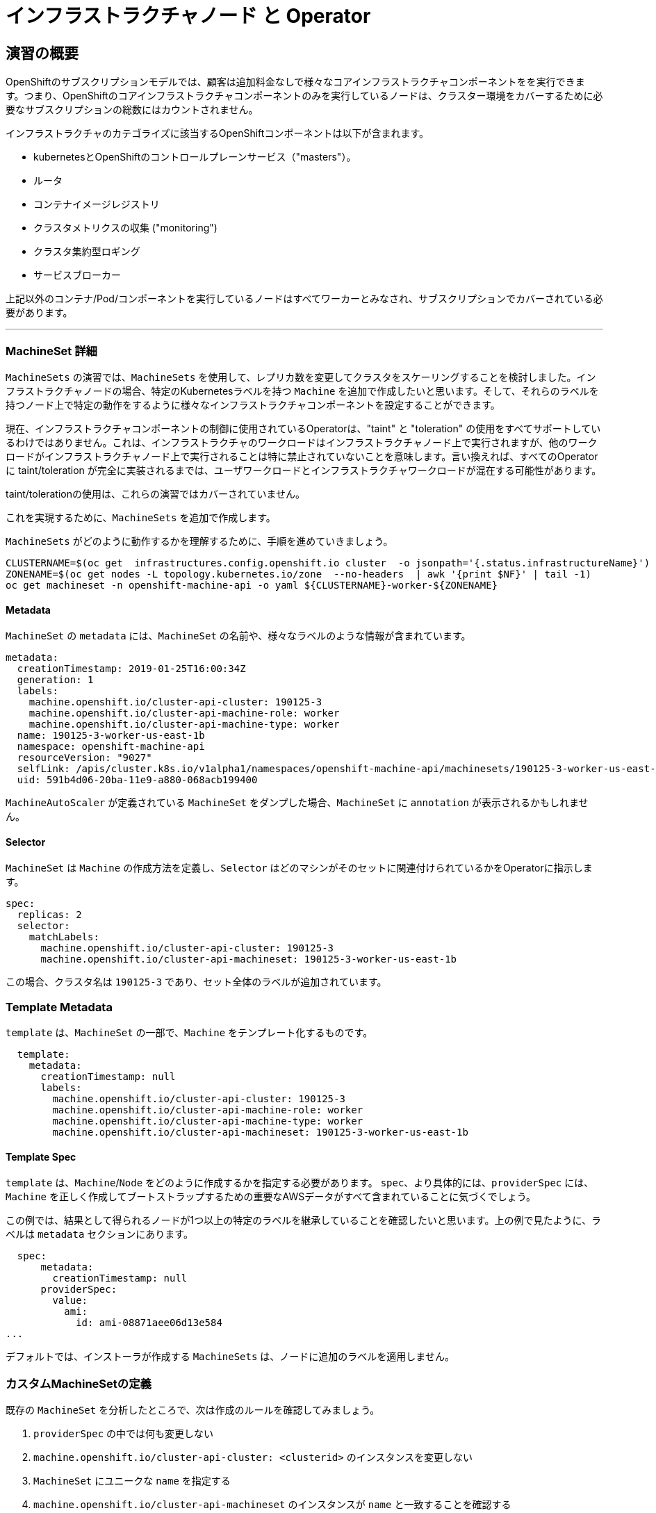 = インフラストラクチャノード と Operator
// Activate experimental attribute for Keyboard Shortcut keys
:experimental:

== 演習の概要
OpenShiftのサブスクリプションモデルでは、顧客は追加料金なしで様々なコアインフラストラクチャコンポーネントをを実行できます。つまり、OpenShiftのコアインフラストラクチャコンポーネントのみを実行しているノードは、クラスター環境をカバーするために必要なサブスクリプションの総数にはカウントされません。

インフラストラクチャのカテゴライズに該当するOpenShiftコンポーネントは以下が含まれます。

* kubernetesとOpenShiftのコントロールプレーンサービス（"masters"）。
* ルータ
* コンテナイメージレジストリ
* クラスタメトリクスの収集 ("monitoring")
* クラスタ集約型ロギング
* サービスブローカー

上記以外のコンテナ/Pod/コンポーネントを実行しているノードはすべてワーカーとみなされ、サブスクリプションでカバーされている必要があります。

---

### MachineSet 詳細
`MachineSets` の演習では、`MachineSets` を使用して、レプリカ数を変更してクラスタをスケーリングすることを検討しました。インフラストラクチャノードの場合、特定のKubernetesラベルを持つ `Machine` を追加で作成したいと思います。そして、それらのラベルを持つノード上で特定の動作をするように様々なインフラストラクチャコンポーネントを設定することができます。

[Note]
====
現在、インフラストラクチャコンポーネントの制御に使用されているOperatorは、"taint" と "toleration" の使用をすべてサポートしているわけではありません。これは、インフラストラクチャのワークロードはインフラストラクチャノード上で実行されますが、他のワークロードがインフラストラクチャノード上で実行されることは特に禁止されていないことを意味します。言い換えれば、すべてのOperatorに taint/toleration が完全に実装されるまでは、ユーザワークロードとインフラストラクチャワークロードが混在する可能性があります。

taint/tolerationの使用は、これらの演習ではカバーされていません。
====

これを実現するために、`MachineSets` を追加で作成します。

`MachineSets` がどのように動作するかを理解するために、手順を進めていきましょう。

[source,bash,role="execute"]
----
CLUSTERNAME=$(oc get  infrastructures.config.openshift.io cluster  -o jsonpath='{.status.infrastructureName}')
ZONENAME=$(oc get nodes -L topology.kubernetes.io/zone  --no-headers  | awk '{print $NF}' | tail -1)
oc get machineset -n openshift-machine-api -o yaml ${CLUSTERNAME}-worker-${ZONENAME}
----

#### Metadata
`MachineSet`  の `metadata` には、`MachineSet` の名前や、様々なラベルのような情報が含まれています。


```YAML
metadata:
  creationTimestamp: 2019-01-25T16:00:34Z
  generation: 1
  labels:
    machine.openshift.io/cluster-api-cluster: 190125-3
    machine.openshift.io/cluster-api-machine-role: worker
    machine.openshift.io/cluster-api-machine-type: worker
  name: 190125-3-worker-us-east-1b
  namespace: openshift-machine-api
  resourceVersion: "9027"
  selfLink: /apis/cluster.k8s.io/v1alpha1/namespaces/openshift-machine-api/machinesets/190125-3-worker-us-east-1b
  uid: 591b4d06-20ba-11e9-a880-068acb199400
```

[Note]
====
`MachineAutoScaler` が定義されている `MachineSet` をダンプした場合、`MachineSet` に `annotation` が表示されるかもしれません。
====

#### Selector
`MachineSet` は `Machine` の作成方法を定義し、`Selector` はどのマシンがそのセットに関連付けられているかをOperatorに指示します。

```YAML
spec:
  replicas: 2
  selector:
    matchLabels:
      machine.openshift.io/cluster-api-cluster: 190125-3
      machine.openshift.io/cluster-api-machineset: 190125-3-worker-us-east-1b
```

この場合、クラスタ名は `190125-3` であり、セット全体のラベルが追加されています。

### Template Metadata
`template` は、`MachineSet` の一部で、`Machine` をテンプレート化するものです。

```YAML
  template:
    metadata:
      creationTimestamp: null
      labels:
        machine.openshift.io/cluster-api-cluster: 190125-3
        machine.openshift.io/cluster-api-machine-role: worker
        machine.openshift.io/cluster-api-machine-type: worker
        machine.openshift.io/cluster-api-machineset: 190125-3-worker-us-east-1b
```

#### Template Spec
`template` は、`Machine`/`Node` をどのように作成するかを指定する必要があります。
`spec`、より具体的には、`providerSpec` には、`Machine` を正しく作成してブートストラップするための重要なAWSデータがすべて含まれていることに気づくでしょう。

この例では、結果として得られるノードが1つ以上の特定のラベルを継承していることを確認したいと思います。上の例で見たように、ラベルは `metadata` セクションにあります。
```YAML
  spec:
      metadata:
        creationTimestamp: null
      providerSpec:
        value:
          ami:
            id: ami-08871aee06d13e584
...
```

デフォルトでは、インストーラが作成する `MachineSets` は、ノードに追加のラベルを適用しません。

### カスタムMachineSetの定義
既存の `MachineSet` を分析したところで、次は作成のルールを確認してみましょう。

1. `providerSpec` の中では何も変更しない
2. `machine.openshift.io/cluster-api-cluster: <clusterid>` のインスタンスを変更しない
3. `MachineSet` にユニークな `name` を指定する
4. `machine.openshift.io/cluster-api-machineset` のインスタンスが `name` と一致することを確認する
5. ノードに必要なラベルを `.spec.template.spec.metadata.labels` に追加する
6. `MachineSet` `name` の参照を変更する場合でも、`subnet` を変更しないように注意する

一見複雑に見えますが、以下のように実行してみましょう。

WARNING: 踏み台ホストにログインしている場合は、ログアウトして実行してください。

[source,bash,role="execute"]
----
bash {{ HOME_PATH }}/support/machineset-generator.sh 1 infra 0 | oc create -f -
export MACHINESET=$(oc get machineset -n openshift-machine-api -l machine.openshift.io/cluster-api-machine-role=infra -o jsonpath='{.items[0].metadata.name}')
oc patch machineset $MACHINESET -n openshift-machine-api --type='json' -p='[{"op": "add", "path": "/spec/template/spec/metadata/labels", "value":{"node-role.kubernetes.io/worker":"", "node-role.kubernetes.io/infra":""} }]'
oc scale machineset $MACHINESET -n openshift-machine-api --replicas=3
----

次のように実行します。

[source,bash,role="execute"]
----
oc get machineset -n openshift-machine-api
----

新しいインフラセットが以下例に似た名前で表示されているはずです。

```
...
cluster-city-56f8-mc4pf-infra-us-east-2a    3         3                             13s
...
```

まだインスタンスが起動していてブートストラップを行っているため、セットの中には利用可能なマシンがありません。
インスタンスがいつ実行されるかは `oc get machine -n openshift-machine-api` で確認することができます。
次に `oc get node` を使って、実際のノードがいつ結合されて準備が整ったかを確認することができます。

[Note]
====
`Machine` が準備されて `Node` として追加されるまでには数分かかることがあります。
====

[source,bash,role="execute"]
----
oc get nodes
----

```
NAME                                         STATUS   ROLES          AGE     VERSION
ip-10-0-133-134.us-east-2.compute.internal   Ready    infra,worker   8m     v1.22.8
ip-10-0-133-191.us-east-2.compute.internal   Ready    worker         61m    v1.22.8
ip-10-0-136-83.us-east-2.compute.internal    Ready    master         67m    v1.22.8
ip-10-0-138-24.us-east-2.compute.internal    Ready    infra,worker   8m1s   v1.22.8
ip-10-0-139-81.us-east-2.compute.internal    Ready    infra,worker   8m3s   v1.22.8
ip-10-0-152-132.us-east-2.compute.internal   Ready    worker         61m    v1.22.8
ip-10-0-157-139.us-east-2.compute.internal   Ready    master         67m    v1.22.8
ip-10-0-167-9.us-east-2.compute.internal     Ready    worker         61m    v1.22.8
ip-10-0-169-121.us-east-2.compute.internal   Ready    master         67m    v1.22.8
```

どのノードが新しいノードなのか分からなくて困っている場合は、`AGE` カラムを見てみてください。
また、`ROLES` 列では、新しいノードが `worker` と `infra` の両方のロールを持っていることに気づくでしょう。

[source,bash,role="execute"]
----
oc get nodes -l node-role.kubernetes.io/infra
----

### ラベルを確認する
この例では、一番若いノードは `ip-10-0-133-134.us-east-2.compute.internal` という名前でした。

[source,bash,role="execute"]
----
YOUNG_INFRA_NODE=$(oc get nodes -l node-role.kubernetes.io/infra  --sort-by=.metadata.creationTimestamp -o jsonpath='{.items[0].metadata.name}')
oc get nodes ${YOUNG_INFRA_NODE} --show-labels | grep --color node-role
----

そして、`LABELS` の欄には、次のように書かれています。

```
beta.kubernetes.io/arch=amd64,beta.kubernetes.io/instance-type=m5.2xlarge,beta.kubernetes.io/os=linux,failure-domain.beta.kubernetes.io/region=us-east-2,failure-domain.beta.kubernetes.io/zone=us-east-2a,kubernetes.io/arch=amd64,kubernetes.io/hostname=ip-10-0-140-3,kubernetes.io/os=linux,node-role.kubernetes.io/infra=,node-role.kubernetes.io/worker=,node.openshift.io/os_id=rhcos
```

`node-role.kubernetes.io/infra` ラベルが確認できます。

### MachineSetの追加(スケール)
現実的な本番環境では、インフラストラクチャコンポーネントを保持するために、少なくとも3つの `MachineSets` が必要になります。ロギングアグリゲーションソリューションとサービスメッシュの両方がElasticSearchをデプロイするので、ElasticSearchは3つのノードに分散した3つのインスタンスを必要とします。なぜ3つの `MachineSets` が必要なのでしょうか。理論的には、異なるAZに複数の `MachineSets` を配置することで、AWSがAZを失った場合であっても完全にダウンすることを防ぐためです。

スクリプトレットで作成した `MachineSet` はすでに3つのレプリカを作成しているので、今のところ何もする必要はありません。また、自分で追加のレプリカを作成する必要もありません。

### 追加クレジット
`openshift-machine-api` プロジェクトにはいくつかの `Pods` があります。そのうちの一つは `machine-api-controllers-56bdc6874f-86jnb` のような名前です。その `Pod` のコンテナ上で `oc log` を使うと、ノードを実際に生成するためのさまざまな演算子のビットを見ることができます。

## クイック演算子の背景
Operatorはただの `Pods` です。しかし 彼らは特別な `Pods` であり、Kubernetes環境でアプリケーションをデプロイして管理する方法を理解しているソフトウェアです。Operatorのパワーは、`CustomResourceDefinitions` (`CRD`)と呼ばれるKubernetesの機能に依存しています。`CRD` はまさにその名の通りの機能です。これらはカスタムリソースを定義する方法であり、本質的にはKubernetes APIを新しいオブジェクトで拡張するものです。

Kubernetesで `Foo` オブジェクトを作成/読み込み/更新/削除できるようにしたい場合、`Foo` リソースとは何か、どのように動作するのかを定義した `CRD` を作成します。そして、`CRD` のインスタンスである `CustomResources` (`CRs`) を作成することができます。

Operator の場合、一般的なパターンとしては、Operator が `CRs` を見て設定を行い、Kubernetes 環境上で _operate_ を行い、設定で指定されたことを実行するというものです。ここでは、OpenShiftのインフラストラクチャオペレータのいくつかがどのように動作するかを見てみましょう。

## インフラストラクチャコンポーネントの移動
これで特別なノードができたので、インフラストラクチャのコンポーネントをその上に移動させることができます。

### ルータ
OpenShiftルータは `openshift-ingress-operator` という `Operator` によって管理されています。その `Pod` は `openshift-ingress-operator` プロジェクトに存在します。

[source,bash,role="execute"]
----
oc get pod -n openshift-ingress-operator
----

実際のデフォルトのルータのインスタンスは `openshift-ingress` プロジェクトにあります。 `Pods` を見てみましょう。

[source,bash,role="execute"]
----
oc get pods -n openshift-ingress -o wide
----

以下のように確認できます。

```
NAME                              READY   STATUS    RESTARTS   AGE   IP           NODE                                        NOMINATED NODE
router-default-7bc4c9c5cd-clwqt   1/1     Running   0          9h    10.128.2.7   ip-10-0-144-70.us-east-2.compute.internal   <none>
router-default-7bc4c9c5cd-fq7m2   1/1     Running   0          9h    10.131.0.7   ip-10-0-138-38.us-east-2.compute.internal   <none>
```

ルータが動作している `Node` を確認します。

[source,bash,role="execute"]
----
ROUTER_POD_NODE=$(oc get pods -n openshift-ingress -o jsonpath='{.items[0].spec.nodeName}')
oc get node ${ROUTER_POD_NODE}
----

`worker` の役割が指定されていることが確認できます。

```
NAME                                        STATUS   ROLES    AGE   VERSION
ip-10-0-144-70.us-east-2.compute.internal   Ready    worker   9h    v1.12.4+509916ce1
```

ルータオペレータのデフォルトの設定では、`worker` の役割を持つノードを見つけてルータを配置するようになっています。しかし、専用のインフラストラクチャノードを作成したので、ルータインスタンスを `infra` の役割を持つノードに配置するようにオペレータに指示します。

OpenShiftのルーターオペレータは、`ingresses.config.openshift.io`という`CustomResourceDefinitions`(`CRD`)を使用して、クラスタのデフォルトルーティングサブドメインを定義します。

[source,bash,role="execute"]
----
oc get ingresses.config.openshift.io cluster -o yaml
----

`cluster` オブジェクトはmasterだけでなくルータオペレータにも観測されます。以下のようなyamlになるでしょう。

```YAML
apiVersion: config.openshift.io/v1
kind: Ingress
metadata:
  creationTimestamp: 2019-04-08T14:37:49Z
  generation: 1
  name: cluster
  resourceVersion: "396"
  selfLink: /apis/config.openshift.io/v1/ingresses/cluster
  uid: e1ec463c-5a0b-11e9-93e8-028b0fb1636c
spec:
  domain: {{ ROUTE_SUBDOMAIN }}
status: {}
```

個々のルータのデプロイは `ingresscontrollers.operator.openshift.io` CRD で管理されます。
名前空間 `openshift-ingress-operator` に作成されたデフォルトのものがあります。


[source,bash,role="execute"]
----
oc get ingresscontrollers.operator.openshift.io default -n openshift-ingress-operator -o yaml
----

以下のようになります。

```YAML
apiVersion: operator.openshift.io/v1
kind: IngressController
metadata:
  creationTimestamp: 2019-04-08T14:46:15Z
  finalizers:
  - ingress.openshift.io/ingress-controller
  generation: 2
  name: default
  namespace: openshift-ingress-operator
  resourceVersion: "2056085"
  selfLink: /apis/operator.openshift.io/v1/namespaces/openshift-ingress-operator/ingresscontrollers/default
  uid: 0fac160d-5a0d-11e9-a3bb-02d64e703494
spec: {}
status:
  availableReplicas: 2
  conditions:
  - lastTransitionTime: 2019-04-08T14:47:14Z
    status: "True"
    type: Available
  domain: apps.cluster-f4a3.f4a3.openshiftworkshop.com
  endpointPublishingStrategy:
    type: LoadBalancerService
  selector: ingress.operator.openshift.io/ingress-controller-deployment=default
```

ルータPodがインフラストラクチャノードにヒットするように指示する `nodeSelector` を指定するには、以下の設定を適用します。

[source,bash,role="execute"]
----
oc apply -f {{ HOME_PATH }}/support/ingresscontroller.yaml
----


実行:

[source,bash,role="execute"]
----
oc get pod -n openshift-ingress -o wide
----

[Note]
====
ルーターの移動中にセッションがタイムアウトすることがあります。
ページを更新してセッションを取り戻してください。
端末セッションが失われることはありませんが、手動でこのページに戻る必要があるかもしれません。
====

もし十分に手際が良ければ、`Terminating` か `ContainerCreating` のいずれかのPodを捕まえることができるかもしれません。
`Terminating` Podはワーカーノードの1つで動作していました。
実行中の `Running` Podは最終的に `infra` ロールを持つノードの1つで動作しています。

## レジストリ
レジストリは、オペレータが実際のレジストリPodをどのように展開するかを設定するために、同様の `CRD` メカニズムを使用します。
このCRDは `configs.imageregistry.operator.openshift.io` です。
このCRDに `nodeSelector` を追加するために `cluster` のCRDオブジェクトを編集します。まず、それを見てみましょう。

[source,bash,role="execute"]
----
oc get configs.imageregistry.operator.openshift.io/cluster -o yaml
----

以下のように確認できます。

```YAML
apiVersion: imageregistry.operator.openshift.io/v1
kind: Config
metadata:
  creationTimestamp: "2019-08-06T13:57:22Z"
  finalizers:
  - imageregistry.operator.openshift.io/finalizer
  generation: 2
  name: cluster
  resourceVersion: "13218"
  selfLink: /apis/imageregistry.operator.openshift.io/v1/configs/cluster
  uid: 1cb6272a-b852-11e9-9a54-02fdf1f6ca7a
spec:
  defaultRoute: false
  httpSecret: fff8bb0952d32e0aa56adf0ac6f6cf5267e0627f7b42e35c508050b5be426f8fd5e5108bea314f4291eeacc0b95a2ea9f842b54d7eb61522238f2a2dc471f131
  logging: 2
  managementState: Managed
  proxy:
    http: ""
    https: ""
    noProxy: ""
  readOnly: false
  replicas: 1
  requests:
    read:
      maxInQueue: 0
      maxRunning: 0
      maxWaitInQueue: 0s
    write:
      maxInQueue: 0
      maxRunning: 0
      maxWaitInQueue: 0s
  storage:
    s3:
      bucket: image-registry-us-east-2-0a598598fc1649d8b96ed91a902b982c-1cbd
      encrypt: true
      keyID: ""
      region: us-east-2
      regionEndpoint: ""
status:
...
```

次のコマンドを実行します。

[source,bash,role="execute"]
----
oc patch configs.imageregistry.operator.openshift.io/cluster -p '{"spec":{"nodeSelector":{"node-role.kubernetes.io/infra": ""}}}' --type=merge
----

上記コマンドによって、レジストリCRの `.spec` を修正し、`nodeSelector` を追加します。

[Note]
====
この時点では、画像レジストリは演算子のために別のプロジェクトを使用していません。
演算子とオペランドは両方とも `openshift-image-registry` プロジェクトの中にあります。
====

パッチコマンドを実行すると、レジストリPodがinfraノードに移動しているのがわかるはずです。
レジストリは `openshift-image-registry` プロジェクトにあります。

以下を素早く実行してみてください。


[source,bash,role="execute"]
----
oc get pod -n openshift-image-registry
----

古いレジストリPodが終了し、新しいレジストリPodが起動しているのがわかるかもしれません。
レジストリはS3バケットによってバックアップされているので、新しいレジストリPodのインスタンスがどのノードにあるかは問題ではありません。
これはAPI経由でオブジェクトストアと通信しているので、そこに保存されている既存のイメージはすべてアクセス可能なままです。

また、デフォルトのレプリカ数は1であることにも注意してください。
現実の環境では、可用性やネットワークのスループットなどの理由から、このレプリカ数を増やしたいと思うかもしれません。

レジストリが着地したノード(ルータのセクションを参照)を見てみると、それが現在infraワーカー上で実行されていることに気づくでしょう。

最後に、イメージレジストリの設定のための `CRD` が名前空間ではなく、クラスタスコープになっていることに注目してください。
OpenShiftクラスタごとに内部/統合レジストリは1つしかありません。

## Monitoring
Cluster Monitoring operatorは、Prometheus+Grafana+AlertManagerによるクラスタ監視スタックの展開と状態管理を担当します。これは、クラスタの初期インストール時にデフォルトでインストールされます。このオペレータは `openshift-monitoring` プロジェクトの `ConfigMap` を利用して、監視スタックの動作のために様々なチューニングや設定を行います。

以下の `ConfigMap` 定義は、インフラストラクチャノードにデプロイされる監視ソリューションを設定するものです。


```
apiVersion: v1
kind: ConfigMap
metadata:
  name: cluster-monitoring-config
  namespace: openshift-monitoring
data:
  config.yaml: |+
    alertmanagerMain:
      nodeSelector:
        node-role.kubernetes.io/infra: ""
    prometheusK8s:
      nodeSelector:
        node-role.kubernetes.io/infra: ""
    prometheusOperator:
      nodeSelector:
        node-role.kubernetes.io/infra: ""
    grafana:
      nodeSelector:
        node-role.kubernetes.io/infra: ""
    k8sPrometheusAdapter:
      nodeSelector:
        node-role.kubernetes.io/infra: ""
    kubeStateMetrics:
      nodeSelector:
        node-role.kubernetes.io/infra: ""
    telemeterClient:
      nodeSelector:
        node-role.kubernetes.io/infra: ""
```

インストールの一部として作成された `ConfigMap` は存在しません。これがない場合、Operatorはデフォルトの設定を仮定します。
クラスタに `ConfigMap` が定義されていないことを確認してください。

[source,bash,role="execute"]
----
oc get configmap cluster-monitoring-config -n openshift-monitoring
----

以下のように出力されるはずです。

```
Error from server (NotFound): configmaps "cluster-monitoring-config" not found
```

Operatorは、様々なモニタリングスタックコンポーネントのためにいくつかの `ConfigMap` オブジェクトを作成します。

[source,bash,role="execute"]
----
oc get configmap -n openshift-monitoring
----

次のコマンドで新しいモニタリング設定を作成できます。

[source,bash,role="execute"]
----
oc create -f {{ HOME_PATH }}/support/cluster-monitoring-configmap.yaml
----

モニタリングPodが `worker` から `infra` `Nodes` に移動するのを見てみましょう。

[source,bash,role="execute"]
----
watch 'oc get pod -n openshift-monitoring'
----

または

[source,bash,role="execute"]
----
oc get pod -w -n openshift-monitoring
----

## Logging
OpenShiftのログ集約ソリューションはデフォルトではインストールされていません。
ロギングの設定とデプロイメントを行う専用のラボ演習があります。
